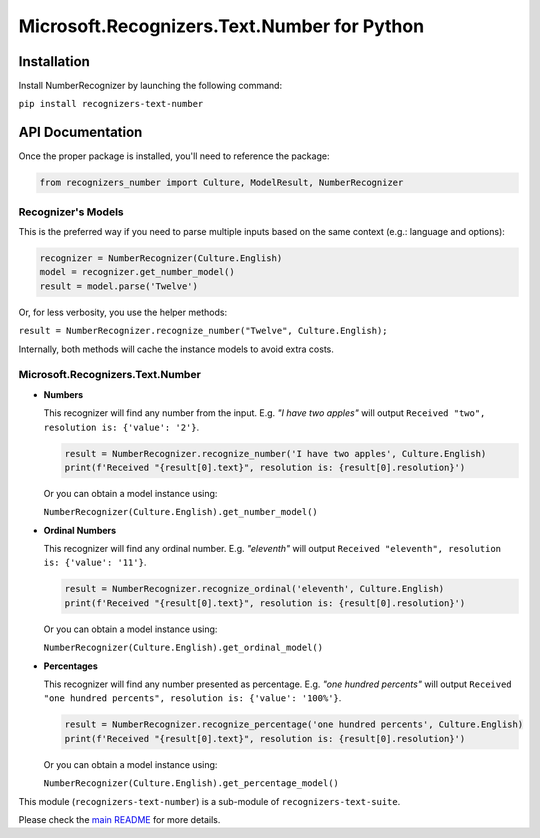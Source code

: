 =============================================
Microsoft.Recognizers.Text.Number for Python
=============================================

Installation
------------
Install NumberRecognizer by launching the following command:

``pip install recognizers-text-number``

API Documentation
-----------------
Once the proper package is installed, you'll need to reference the package:

.. code-block:: python

  from recognizers_number import Culture, ModelResult, NumberRecognizer

Recognizer's Models
~~~~~~~~~~~~~~~~~~~
This is the preferred way if you need to parse multiple inputs based on the same context (e.g.: language and options):

.. code-block:: python 

   recognizer = NumberRecognizer(Culture.English) 
   model = recognizer.get_number_model() 
   result = model.parse('Twelve')

Or, for less verbosity, you use the helper methods:

``result = NumberRecognizer.recognize_number("Twelve", Culture.English);``

Internally, both methods will cache the instance models to avoid extra
costs.

Microsoft.Recognizers.Text.Number
~~~~~~~~~~~~~~~~~~~~~~~~~~~~~~~~~

-  **Numbers**

   This recognizer will find any number from the input. E.g. *"I have
   two apples"* will output ``Received "two", resolution is: {'value': '2'}``.

   .. code-block:: python 

    result = NumberRecognizer.recognize_number('I have two apples', Culture.English)
    print(f'Received "{result[0].text}", resolution is: {result[0].resolution}')

   Or you can obtain a model instance using:

   ``NumberRecognizer(Culture.English).get_number_model()``

-  **Ordinal Numbers**

   This recognizer will find any ordinal number. E.g. *"eleventh"* will
   output ``Received "eleventh", resolution is: {'value': '11'}``.

   .. code-block:: python 

    result = NumberRecognizer.recognize_ordinal('eleventh', Culture.English)
    print(f'Received "{result[0].text}", resolution is: {result[0].resolution}')

   Or you can obtain a model instance using:

   ``NumberRecognizer(Culture.English).get_ordinal_model()``

-  **Percentages**

   This recognizer will find any number presented as percentage. E.g.
   *"one hundred percents"* will output ``Received "one hundred percents", resolution is: {'value': '100%'}``.

   .. code-block:: python 

    result = NumberRecognizer.recognize_percentage('one hundred percents', Culture.English)
    print(f'Received "{result[0].text}", resolution is: {result[0].resolution}')

   Or you can obtain a model instance using:

   ``NumberRecognizer(Culture.English).get_percentage_model()``


This module (``recognizers-text-number``) is a sub-module of
``recognizers-text-suite``.

Please check the `main README`_ for more details.

.. _main README: https://github.com/Microsoft/Recognizers-Text/tree/master/Python